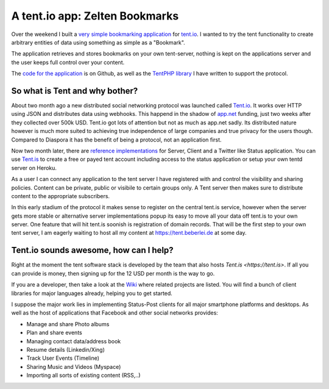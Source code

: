 A tent.io app: Zelten Bookmarks
===============================

Over the weekend I built a `very simple bookmarking application
<http://zelten.eu1.frbit.net>`_ for `tent.io
<http://tent.io>`_. I wanted to try the tent functionality to create
arbitrary entities of data using something as simple as a "Bookmark".

The application retrieves and stores bookmarks on your own tent-server,
nothing is kept on the applications server and the user keeps full control over
your content. 

The `code for the application <https://github.com/beberlei/zelten-bookmarks>`_
is on Github, as well as the `TentPHP library
<https://github.com/beberlei/TentPHP>`_ I have written to support the protocol.

So what is Tent and why bother?
-------------------------------

About two month ago a new distributed social networking protocol was launched called
`Tent.io <http://tent.io>`_. It works over HTTP using JSON and distributes data
using webhooks. This happend in the shadow of `app.net <http://www.app.net>`_
funding, just two weeks after they collected over 500k USD. Tent.io got lots of
attention but not as much as app.net sadly. Its distributed nature however is
much more suited to achieving true independence of large companies and true privacy
for the users though. Compared to Diaspora it has the benefit of being a protocol, not
an application first.

Now two month later, there are `reference implementations <https://github.com/tent>`_
for Server, Client and a Twitter like Status application. You can use `Tent.is
<http://tent.is>`_ to create a free or payed tent account including access to
the status application or setup your own tentd server on Heroku.

As a user I can connect any application to the tent server I have registered
with and control the visibility and sharing policies. Content can be private,
public or visibile to certain groups only. A Tent server then makes sure to
distribute content to the appropriate subscribers.

In this early stadium of the protocol it makes sense to register on the central
tent.is service, however when the server gets more stable or alternative
server implementations popup its easy to move all your data off tent.is to your
own server. One feature that will hit tent.is soonish is registration of domain
records. That will be the first step to your own tent server, I am eagerly
waiting to host all my content at https://tent.beberlei.de at some day.

Tent.io sounds awesome, how can I help?
---------------------------------------

Right at the moment the tent software stack is developed by the team that also
hosts `Tent.is <https://tent.is>`. If all you can provide is money, then
signing up for the 12 USD per month is the way to go.

If you are a developer, then take a look at the `Wiki
<https://github.com/tent/tent.io/wiki/Related-projects>`_ where related
projects are listed. You will find a bunch of client libraries for major
languages already, helping you to get started.

I suppose the major work lies in implementing Status-Post clients for all
major smartphone platforms and desktops. As well as the host of applications
that Facebook and other social networks provides:

- Manage and share Photo albums
- Plan and share events
- Managing contact data/address book
- Resume details (Linkedin/Xing)
- Track User Events (Timeline)
- Sharing Music and Videos (Myspace)
- Importing all sorts of existing content (RSS,..)

.. author:: default
.. categories:: none
.. tags:: none
.. comments::
